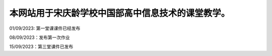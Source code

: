 .. CS2022 documentation master file, created by
   sphinx-quickstart on Mon Sep  5 19:46:19 2022.
   You can adapt this file completely to your liking, but it should at least
   contain the root `toctree` directive.

.. _Jupyter: https://jupyter.org/
.. _CNN: http://cnn.com/

本网站用于宋庆龄学校中国部高中信息技术的课堂教学。
==================================

01/09/2023: 第一堂课课件已经发布

08/09/2023：发布第一次作业

15/09/2023：第三堂课件已发布

